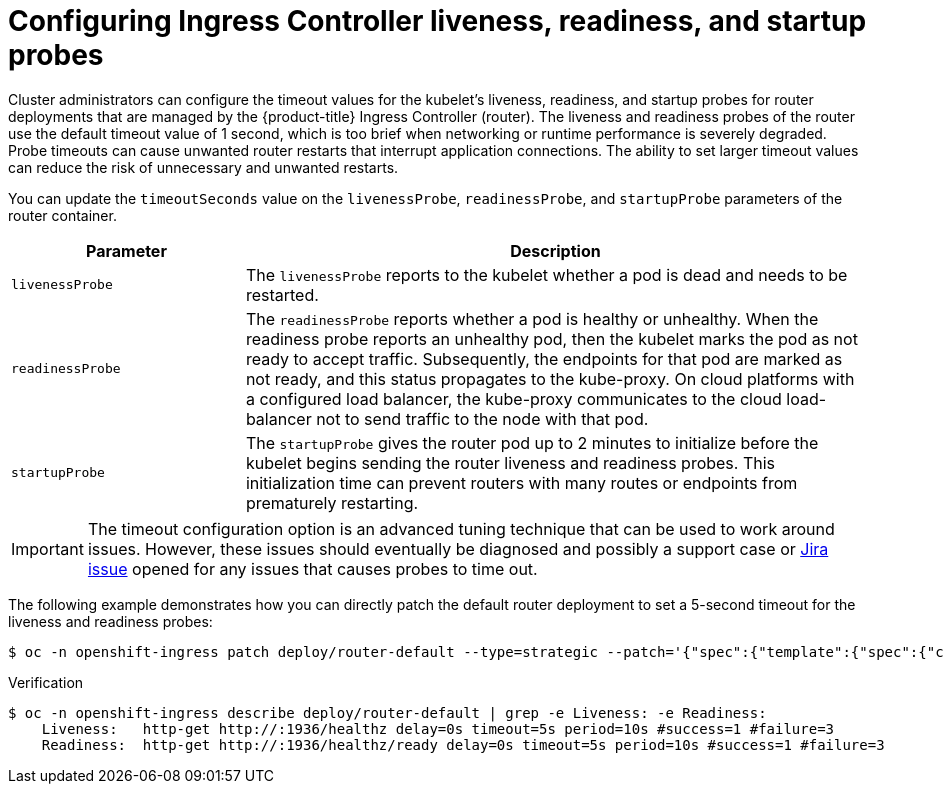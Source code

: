 // Module included in the following assemblies:
// * scalability_and_performance/optimization/routing-optimization.adoc
// * post_installation_configuration/network-configuration.adoc

:_content-type: REFERENCE
[id="ingress-liveness-readiness-startup-probes_{context}"]
= Configuring Ingress Controller liveness, readiness, and startup probes

Cluster administrators can configure the timeout values for the kubelet's liveness, readiness, and startup probes for router deployments that are managed by the {product-title} Ingress Controller (router). The liveness and readiness probes of the router use the default timeout value
of 1 second, which is too brief when networking or runtime performance is severely degraded. Probe timeouts can cause unwanted router restarts that interrupt application connections. The ability to set larger timeout values can reduce the risk of unnecessary and unwanted restarts.

You can update the `timeoutSeconds` value on the `livenessProbe`, `readinessProbe`, and `startupProbe` parameters of the router container.

[cols="3a,8a",options="header"]
|===
 |Parameter |Description

 |`livenessProbe`
 |The `livenessProbe` reports to the kubelet whether a pod is dead and needs to be restarted.

 |`readinessProbe`
 |The `readinessProbe` reports whether a pod is healthy or unhealthy. When the readiness probe reports an unhealthy pod, then the kubelet marks the pod as not ready to accept traffic. Subsequently, the endpoints for that pod are marked as not ready, and this status propagates to the kube-proxy. On cloud platforms with a configured load balancer, the kube-proxy communicates to the cloud load-balancer not to send traffic to the node with that pod.

 |`startupProbe`
 |The `startupProbe` gives the router pod up to 2 minutes to initialize before the kubelet begins sending the router liveness and readiness probes.  This initialization time can prevent routers with many routes or endpoints from prematurely restarting.
|===


[IMPORTANT]
====
The timeout configuration option is an advanced tuning technique that can be used to work around issues. However, these issues should eventually be diagnosed and possibly a support case or https://issues.redhat.com/secure/CreateIssueDetails!init.jspa?pid=12332330&summary=Summary&issuetype=1&priority=10200&versions=12385624[Jira issue] opened for any issues that causes probes to time out.
====

The following example demonstrates how you can directly patch the default router deployment to set a 5-second timeout for the liveness and readiness probes:


[source, terminal]
----
$ oc -n openshift-ingress patch deploy/router-default --type=strategic --patch='{"spec":{"template":{"spec":{"containers":[{"name":"router","livenessProbe":{"timeoutSeconds":5},"readinessProbe":{"timeoutSeconds":5}}]}}}}'
----

.Verification
[source, terminal]
----
$ oc -n openshift-ingress describe deploy/router-default | grep -e Liveness: -e Readiness:
    Liveness:   http-get http://:1936/healthz delay=0s timeout=5s period=10s #success=1 #failure=3
    Readiness:  http-get http://:1936/healthz/ready delay=0s timeout=5s period=10s #success=1 #failure=3
----
